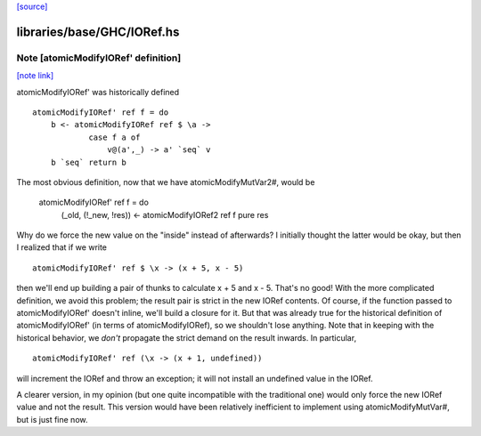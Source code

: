 `[source] <https://gitlab.haskell.org/ghc/ghc/tree/master/libraries/base/GHC/IORef.hs>`_

libraries/base/GHC/IORef.hs
===========================


Note [atomicModifyIORef' definition]
~~~~~~~~~~~~~~~~~~~~~~~~~~~~~~~~~~~~

`[note link] <https://gitlab.haskell.org/ghc/ghc/tree/master/libraries/base/GHC/IORef.hs#L128>`__

atomicModifyIORef' was historically defined

::

   atomicModifyIORef' ref f = do
       b <- atomicModifyIORef ref $ \a ->
               case f a of
                   v@(a',_) -> a' `seq` v
       b `seq` return b

..

The most obvious definition, now that we have atomicModifyMutVar2#,
would be

   atomicModifyIORef' ref f = do
     (_old, (!_new, !res)) <- atomicModifyIORef2 ref f
     pure res

Why do we force the new value on the "inside" instead of afterwards?
I initially thought the latter would be okay, but then I realized
that if we write

::

  atomicModifyIORef' ref $ \x -> (x + 5, x - 5)

..

then we'll end up building a pair of thunks to calculate x + 5
and x - 5. That's no good! With the more complicated definition,
we avoid this problem; the result pair is strict in the new IORef
contents. Of course, if the function passed to atomicModifyIORef'
doesn't inline, we'll build a closure for it. But that was already
true for the historical definition of atomicModifyIORef' (in terms
of atomicModifyIORef), so we shouldn't lose anything. Note that
in keeping with the historical behavior, we *don't* propagate the
strict demand on the result inwards. In particular,

::

  atomicModifyIORef' ref (\x -> (x + 1, undefined))

..

will increment the IORef and throw an exception; it will not
install an undefined value in the IORef.

A clearer version, in my opinion (but one quite incompatible with
the traditional one) would only force the new IORef value and not
the result. This version would have been relatively inefficient
to implement using atomicModifyMutVar#, but is just fine now.

